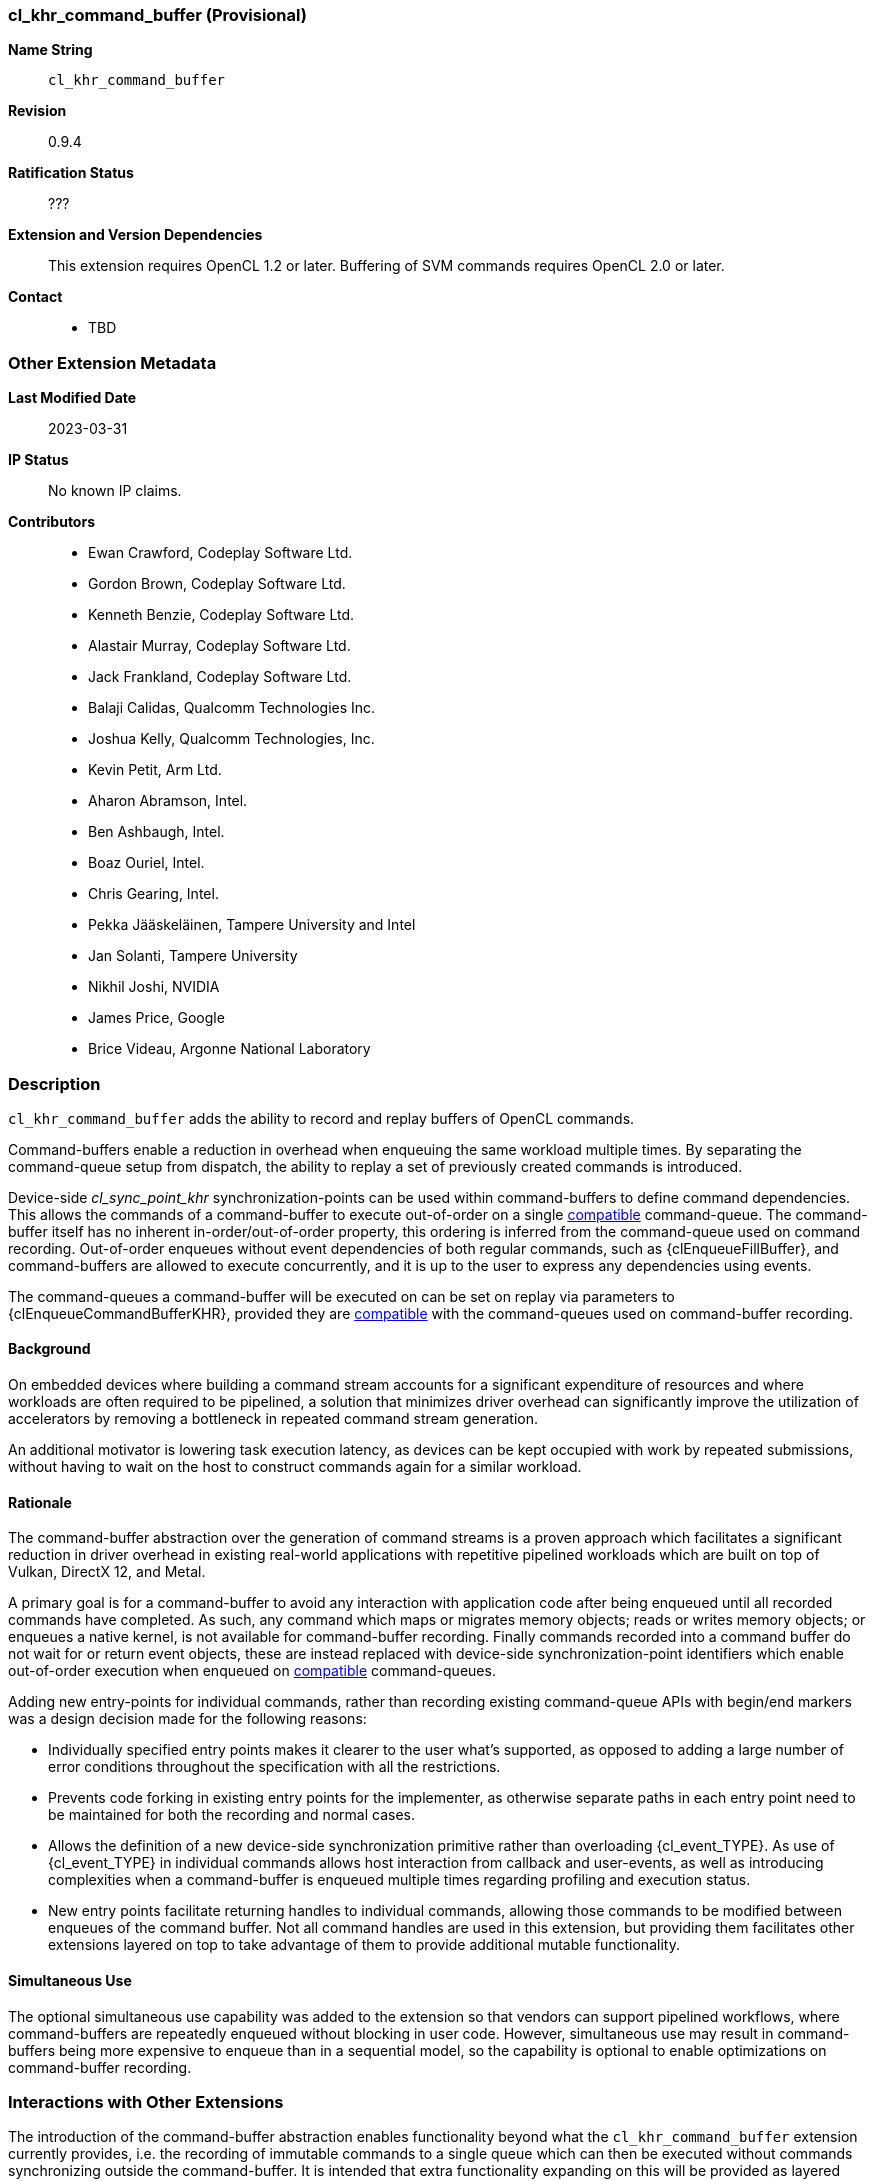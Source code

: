 // Copyright 2020-2023 The Khronos Group Inc.
// SPDX-License-Identifier: CC-BY-4.0

[[cl_khr_command_buffer]]
=== cl_khr_command_buffer (Provisional)

*Name String*::
    `cl_khr_command_buffer`
*Revision*::
    0.9.4
*Ratification Status*::
    ???
*Extension and Version Dependencies*::
    This extension requires OpenCL 1.2 or later.
    Buffering of SVM commands requires OpenCL 2.0 or later.
*Contact*::
  * TBD

=== Other Extension Metadata

*Last Modified Date*::
    2023-03-31
*IP Status*::
    No known IP claims.
*Contributors*::
  - Ewan Crawford, Codeplay Software Ltd.
  - Gordon Brown, Codeplay Software Ltd.
  - Kenneth Benzie, Codeplay Software Ltd.
  - Alastair Murray, Codeplay Software Ltd.
  - Jack Frankland, Codeplay Software Ltd.
  - Balaji Calidas, Qualcomm Technologies Inc.
  - Joshua Kelly, Qualcomm Technologies, Inc.
  - Kevin Petit, Arm Ltd.
  - Aharon Abramson, Intel.
  - Ben Ashbaugh, Intel.
  - Boaz Ouriel, Intel.
  - Chris Gearing, Intel.
  - Pekka Jääskeläinen, Tampere University and Intel
  - Jan Solanti, Tampere University
  - Nikhil Joshi, NVIDIA
  - James Price, Google
  - Brice Videau, Argonne National Laboratory

=== Description

`cl_khr_command_buffer` adds the ability to record and replay buffers of
OpenCL commands.

Command-buffers enable a reduction in overhead when enqueuing the same
workload multiple times. By separating the command-queue setup from dispatch,
the ability to replay a set of previously created commands is introduced.

Device-side _cl_sync_point_khr_ synchronization-points can be used within
command-buffers to define command dependencies. This allows the commands of a
command-buffer to execute out-of-order on a single <<compatible, compatible>>
command-queue. The command-buffer itself has no inherent in-order/out-of-order
property, this ordering is inferred from the command-queue used on command
recording. Out-of-order enqueues without event dependencies of both regular
commands, such as {clEnqueueFillBuffer}, and command-buffers are allowed to
execute concurrently, and it is up to the user to express any dependencies using
events.

The command-queues a command-buffer will be executed on can be set on replay via
parameters to {clEnqueueCommandBufferKHR}, provided they are
<<compatible, compatible>> with the command-queues used on command-buffer
recording.

==== Background

On embedded devices where building a command stream accounts for a significant
expenditure of resources and where workloads are often required to be pipelined,
a solution that minimizes driver overhead can significantly improve the
utilization of accelerators by removing a bottleneck in repeated command stream
generation.

An additional motivator is lowering task execution latency, as devices can be
kept occupied with work by repeated submissions, without having to wait on
the host to construct commands again for a similar workload.

==== Rationale

The command-buffer abstraction over the generation of command streams is a
proven approach which facilitates a significant reduction in driver overhead in
existing real-world applications with repetitive pipelined workloads which are
built on top of Vulkan, DirectX 12, and Metal.

A primary goal is for a command-buffer to avoid any interaction with
application code after being enqueued until all recorded commands have
completed. As such, any command which maps or migrates memory objects; reads
or writes memory objects; or enqueues a native kernel, is not available for
command-buffer recording. Finally commands recorded into a command buffer do
not wait for or return event objects, these are instead replaced with
device-side synchronization-point identifiers which enable out-of-order
execution when enqueued on <<compatible, compatible>> command-queues.

Adding new entry-points for individual commands, rather than recording existing
command-queue APIs with begin/end markers was a design decision made for the
following reasons:

* Individually specified entry points makes it clearer to the user what's
  supported, as opposed to adding a large number of error conditions
  throughout the specification with all the restrictions.

* Prevents code forking in existing entry points for the implementer, as
  otherwise separate paths in each entry point need to be maintained for both
  the recording and normal cases.

* Allows the definition of a new device-side synchronization primitive rather
  than overloading {cl_event_TYPE}. As use of {cl_event_TYPE} in individual commands
  allows host interaction from callback and user-events, as well as introducing
  complexities when a command-buffer is enqueued multiple times regarding
  profiling and execution status.

* New entry points facilitate returning handles to individual commands, allowing
  those commands to be modified between enqueues of the command buffer. Not all
  command handles are used in this extension, but providing them facilitates
  other extensions layered on top to take advantage of them to provide additional
  mutable functionality.

==== Simultaneous Use

The optional simultaneous use capability was added to the extension so that
vendors can support pipelined workflows, where command-buffers are repeatedly
enqueued without blocking in user code. However, simultaneous use may result in
command-buffers being more expensive to enqueue than in a sequential model, so
the capability is optional to enable optimizations on command-buffer recording.

=== Interactions with Other Extensions

The introduction of the command-buffer abstraction enables functionality
beyond what the `cl_khr_command_buffer` extension currently provides, i.e.
the recording of immutable commands to a single queue which can then be
executed without commands synchronizing outside the command-buffer. It is
intended that extra functionality expanding on this will be provided as layered
extensions on top of `cl_khr_command_buffer`.

Having `cl_khr_command_buffer` as a minimal base specification means that the
API defines mechanisms for functionality that is not enabled by this extension,
these are described in the following sub-sections. `cl_khr_command_buffer` will
retain its provisional extension status until other layered extensions are
released, as these may reveal modifications needed to the base specification to
support their intended use cases.

==== ND-range Kernel Command Properties

The {clCommandNDRangeKernelKHR} entry-point defines a `properties` parameter of
new type {cl_ndrange_kernel_command_properties_khr_TYPE}. No properties are defined
in `cl_khr_command_buffer`, but the parameter is intended to enable future
functionality that would change the characteristics of the kernel command.

==== Command Handles

All command recording entry-points define a {cl_mutable_command_khr_TYPE} output
parameter which provides a handle to the specific command being recorded. Use of
these output handles is not enabled by the `cl_khr_command_buffer` extension,
but the handles will allow individual commands in a command-buffer to be
referenced by the user. In particular, the capability for an application to use
these handles to modify commands between enqueues of a command-buffer is
envisaged.

==== List of Queues

Only a single command-queue can be associated with a command-buffer in the
`cl_khr_command_buffer` extension, but the API is designed with the intention
that a future extension will allow commands to be recorded across multiple
queues in the same command-buffer, providing replay of heterogeneous task
graphs.

Using multiple queue functionality will result in an error without any layered
extensions to relax usage of the following API features:

* When a command-buffer is created the API enables passing a list of queues
  that the command-buffer will record commands to. Only a single queue is
  permitted in `cl_khr_command_buffer`.

* Individual command recording entry-points define a {cl_command_queue_TYPE}
  parameter for which of the queues set on command-buffer creation that command
  should be record to. This must be passed as NULL in `cl_khr_command_buffer`.

* {clEnqueueCommandBufferKHR} takes a list of queues for command-buffer execution,
  correspond to those set on creation. Only a single queue is permitted in
  `cl_khr_command_buffer`.

// The 'New ...' section can be auto-generated

=== New Commands

  * {clCreateCommandBufferKHR}
  * {clRetainCommandBufferKHR}
  * {clReleaseCommandBufferKHR}
  * {clFinalizeCommandBufferKHR}
  * {clEnqueueCommandBufferKHR}
  * {clCommandBarrierWithWaitListKHR}
  * {clCommandCopyBufferKHR}
  * {clCommandCopyBufferRectKHR}
  * {clCommandCopyBufferToImageKHR}
  * {clCommandCopyImageKHR}
  * {clCommandCopyImageToBufferKHR}
  * {clCommandFillBufferKHR}
  * {clCommandFillImageKHR}
  * {clCommandNDRangeKernelKHR}
  * {clGetCommandBufferInfoKHR}
  * The following SVM entry points are supported only with at least OpenCL 2.0,
    and starting from version 0.9.4 of this extension
  * {clCommandSVMMemcpyKHR}
  * {clCommandSVMMemFillKHR}

=== New Structures

  * {cl_command_buffer_khr}
  * {cl_mutable_command_khr}

=== New Types

  * {cl_device_command_buffer_capabilities_khr_TYPE}
  * {cl_command_buffer_khr_TYPE}
  * {cl_sync_point_khr_TYPE}
  * {cl_command_buffer_info_khr_TYPE}
  * {cl_command_buffer_state_khr_TYPE}
  * {cl_command_buffer_properties_khr_TYPE}
  * {cl_command_buffer_flags_khr_TYPE}
  * {cl_ndrange_kernel_command_properties_khr_TYPE}
  * {cl_mutable_command_khr_TYPE}

=== New Enum Constants

  * {cl_device_info_TYPE}
  ** {CL_DEVICE_COMMAND_BUFFER_CAPABILITIES_KHR}
  ** {CL_DEVICE_COMMAND_BUFFER_REQUIRED_QUEUE_PROPERTIES_KHR}
  * {cl_device_command_buffer_capabilities_khr - bitfield_TYPE}
  ** {CL_COMMAND_BUFFER_CAPABILITY_KERNEL_PRINTF_KHR}
  ** {CL_COMMAND_BUFFER_CAPABILITY_DEVICE_SIDE_ENQUEUE_KHR}
  ** {CL_COMMAND_BUFFER_CAPABILITY_SIMULTANEOUS_USE_KHR}
  ** {CL_COMMAND_BUFFER_CAPABILITY_OUT_OF_ORDER_KHR}
  * {cl_command_buffer_properties_khr_TYPE}
  ** {CL_COMMAND_BUFFER_FLAGS_KHR}
  * {cl_command_buffer_flags_khr - bitfield_TYPE}
  ** {CL_COMMAND_BUFFER_SIMULTANEOUS_USE_KHR}
  * {Error codes_TYPE}
  ** {CL_INVALID_COMMAND_BUFFER_KHR}
  ** {CL_INVALID_SYNC_POINT_WAIT_LIST_KHR}
  ** {CL_INCOMPATIBLE_COMMAND_QUEUE_KHR}
  * {cl_command_buffer_info_khr_TYPE}
  ** {CL_COMMAND_BUFFER_QUEUES_KHR}
  ** {CL_COMMAND_BUFFER_NUM_QUEUES_KHR}
  ** {CL_COMMAND_BUFFER_REFERENCE_COUNT_KHR}
  ** {CL_COMMAND_BUFFER_STATE_KHR}
  ** {CL_COMMAND_BUFFER_PROPERTIES_ARRAY_KHR}
  ** {CL_COMMAND_BUFFER_CONTEXT_KHR}
  * {cl_command_buffer_state_khr_TYPE}
  ** {CL_COMMAND_BUFFER_STATE_RECORDING_KHR}
  ** {CL_COMMAND_BUFFER_STATE_EXECUTABLE_KHR}
  ** {CL_COMMAND_BUFFER_STATE_PENDING_KHR}
  * {cl_command_type_TYPE}
  ** {CL_COMMAND_COMMAND_BUFFER_KHR}

=== Sample Code

[source]
----
  #define CL_CHECK(ERROR)                             \
    if (ERROR) {                                      \
      std::cerr << "OpenCL error: " << ERROR << "\n"; \
      return ERROR;                                   \
    }

  int main() {
    cl_platform_id platform;
    CL_CHECK(clGetPlatformIDs(1, &platform, nullptr));
    cl_device_id device;
    CL_CHECK(clGetDeviceIDs(platform, CL_DEVICE_TYPE_ALL, 1, &device, nullptr));

    cl_int error;
    cl_context context =
        clCreateContext(nullptr, 1, &device, nullptr, nullptr, &error);
    CL_CHECK(error);

    const char* code = R"OpenCLC(
  kernel void vector_addition(global int* tile1, global int* tile2,
                              global int* res) {
    size_t index = get_global_id(0);
    res[index] = tile1[index] + tile2[index];
  }
  )OpenCLC";
    const size_t length = std::strlen(code);

    cl_program program =
        clCreateProgramWithSource(context, 1, &code, &length, &error);
    CL_CHECK(error);

    CL_CHECK(clBuildProgram(program, 1, &device, nullptr, nullptr, nullptr));

    cl_kernel kernel = clCreateKernel(program, "vector_addition", &error);
    CL_CHECK(error);

    constexpr size_t frame_count = 60;
    constexpr size_t frame_elements = 1024;
    constexpr size_t frame_size = frame_elements * sizeof(cl_int);

    constexpr size_t tile_count = 16;
    constexpr size_t tile_elements = frame_elements / tile_count;
    constexpr size_t tile_size = tile_elements * sizeof(cl_int);

    cl_mem buffer_tile1 =
        clCreateBuffer(context, CL_MEM_READ_ONLY, tile_size, nullptr, &error);
    CL_CHECK(error);
    cl_mem buffer_tile2 =
        clCreateBuffer(context, CL_MEM_READ_ONLY, tile_size, nullptr, &error);
    CL_CHECK(error);
    cl_mem buffer_res =
        clCreateBuffer(context, CL_MEM_WRITE_ONLY, tile_size, nullptr, &error);
    CL_CHECK(error);

    CL_CHECK(clSetKernelArg(kernel, 0, sizeof(buffer_tile1), &buffer_tile1));
    CL_CHECK(clSetKernelArg(kernel, 1, sizeof(buffer_tile2), &buffer_tile2));
    CL_CHECK(clSetKernelArg(kernel, 2, sizeof(buffer_res), &buffer_res));

    cl_command_queue command_queue =
      clCreateCommandQueue(context, device,
                           CL_QUEUE_OUT_OF_ORDER_EXEC_MODE_ENABLE, &error);
    CL_CHECK(error);

    cl_command_buffer_khr command_buffer =
        clCreateCommandBufferKHR(1, &command_queue, nullptr, &error);
    CL_CHECK(error);

    cl_mem buffer_src1 =
        clCreateBuffer(context, CL_MEM_READ_ONLY, frame_size, nullptr, &error);
    CL_CHECK(error);
    cl_mem buffer_src2 =
        clCreateBuffer(context, CL_MEM_READ_ONLY, frame_size, nullptr, &error);
    CL_CHECK(error);
    cl_mem buffer_dst =
        clCreateBuffer(context, CL_MEM_WRITE_ONLY, frame_size, nullptr, &error);
    CL_CHECK(error);

    cl_sync_point_khr tile_sync_point = 0;
    for (size_t tile_index = 0; tile_index < tile_count; tile_index++) {
      std::array<cl_sync_point_khr, 2> copy_sync_points;
      CL_CHECK(clCommandCopyBufferKHR(command_buffer,
          command_queue, buffer_src1, buffer_tile1, tile_index * tile_size, 0,
          tile_size, tile_sync_point ? 1 : 0,
          tile_sync_point ? &tile_sync_point : nullptr, &copy_sync_points[0]),
          nullptr);
      CL_CHECK(clCommandCopyBufferKHR(command_buffer,
          command_queue, buffer_src2, buffer_tile2, tile_index * tile_size, 0,
          tile_size, tile_sync_point ? 1 : 0,
          tile_sync_point ? &tile_sync_point : nullptr, &copy_sync_points[1]),
          nullptr);

      cl_sync_point_khr nd_sync_point;
      CL_CHECK(clCommandNDRangeKernelKHR(command_buffer,
          command_queue, nullptr, kernel, 1, nullptr, &tile_elements, nullptr,
          copy_sync_points.size(), copy_sync_points.data(), &nd_sync_point,
          nullptr));

      CL_CHECK(clCommandCopyBufferKHR(command_buffer,
          command_queue, buffer_res, buffer_dst, 0, tile_index * tile_size,
          tile_size, 1, &nd_sync_point, &tile_sync_point, nullptr));
    }

    CL_CHECK(clFinalizeCommandBufferKHR(command_buffer));

    std::random_device random_device;
    std::mt19937 random_engine{random_device()};
    std::uniform_int_distribution<cl_int> random_distribution{
        0, std::numeric_limits<cl_int>::max() / 2};
    auto random_generator = [&]() { return random_distribution(random_engine); };

    for (size_t frame_index = 0; frame_index < frame_count; frame_index++) {
      std::array<cl_event, 2> write_src_events;
      std::vector<cl_int> src1(frame_elements);
      std::generate(src1.begin(), src1.end(), random_generator);
      CL_CHECK(clEnqueueWriteBuffer(command_queue, buffer_src1, CL_FALSE, 0,
                                    frame_size, src1.data(), 0, nullptr,
                                    &write_src_events[0]));
      std::vector<cl_int> src2(frame_elements);
      std::generate(src2.begin(), src2.end(), random_generator);
      CL_CHECK(clEnqueueWriteBuffer(command_queue, buffer_src2, CL_FALSE, 0,
                                    frame_size, src2.data(), 0, nullptr,
                                    &write_src_events[1]));

      CL_CHECK(clEnqueueCommandBufferKHR(0, NULL, command_buffer, 2,
                                         write_src_events.data(), nullptr));

      CL_CHECK(clFinish(command_queue));

      CL_CHECK(clReleaseEvent(write_src_event[0]));
      CL_CHECK(clReleaseEvent(write_src_event[1]));
    }

    CL_CHECK(clReleaseCommandBufferKHR(command_buffer));
    CL_CHECK(clReleaseCommandQueue(command_queue));

    CL_CHECK(clReleaseMemObject(buffer_src1));
    CL_CHECK(clReleaseMemObject(buffer_src2));
    CL_CHECK(clReleaseMemObject(buffer_dst));

    CL_CHECK(clReleaseMemObject(buffer_tile1));
    CL_CHECK(clReleaseMemObject(buffer_tile2));
    CL_CHECK(clReleaseMemObject(buffer_res));

    CL_CHECK(clReleaseKernel(kernel));
    CL_CHECK(clReleaseProgram(program));
    CL_CHECK(clReleaseContext(context));

    return 0;
  }
----

=== Issues

. Introduce a `clCloneCommandBufferKHR` entry-point for cloning a
  command-buffer.
+
--
*UNRESOLVED*
--
. Enable detached command-buffer execution, where command-buffers are executed
  on their own internal queue to prevent locking user created queues for the
  duration of their execution.
+
--
*UNRESOLVED*
--

NOTE: This is a preview of an OpenCL provisional extension specification that has been Ratified under the Khronos Intellectual Property Framework. It is being made publicly available prior to being uploaded to the Khronos registry to enable review and feedback from the community. If you have feedback please create an issue on https://github.com/KhronosGroup/OpenCL-Docs/

=== Version History

  * Revision 0.9.0, 2021-11-10
  ** First assigned version (provisional).
  * 0.9.1, 2022-08-24
  ** Specify an error if a command-buffer is finalized multiple times
     (provisional).
  * 0.9.2, 2023-03-31
  ** Introduce context query {CL_COMMAND_BUFFER_CONTEXT_KHR} (provisional).
  * 0.9.3, 2023-04-04
  ** Remove Invalid command-buffer state (provisional).
  * 0.9.4, 2023-05-11
  ** Add clCommandSVMMemcpyKHR and clCommandSVMMemFillKHR command entries
     (provisional).

